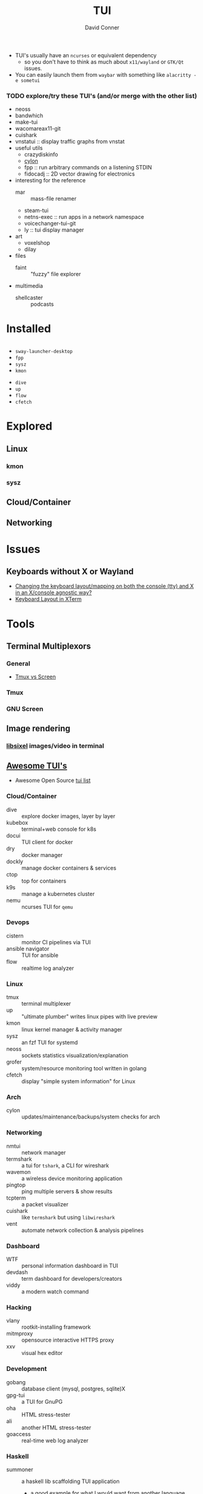 :PROPERTIES:
:ID:       c6bc31f7-d1a9-4c98-b750-6bdd41b36aaf
:END:

#+TITLE:     TUI
#+AUTHOR:    David Conner
#+EMAIL:     noreply@te.xel.io
#+DESCRIPTION: notes


+ TUI's usually have an =ncurses= or equivalent dependency
  - so you don't have to think as much about =x11/wayland= or =GTK/Qt= issues.
+ You can easily launch them from =waybar= with something like =alacritty -e sometui=

*** TODO explore/try these TUI's (and/or merge with the other list)

+ neoss
+ bandwhich
+ make-tui
+ wacomareax11-git
+ cuishark
+ vnstatui :: display traffic graphs from vnstat
+ useful utils
  + crazydiskinfo
  + [[Error: target STRING not available][cylon]]
  + fpp :: run arbitrary commands on a listening STDIN
  + fidocadj :: 2D vector drawing for electronics
+ interesting for the reference
  + mar :: mass-file renamer
  + steam-tui
  + netns-exec :: run apps in a network namespace
  + voicechanger-tui-git
  + ly :: tui display manager
+ art
  + voxelshop
  + dilay
+ files
  + faint :: "fuzzy" file explorer
+ multimedia
  + shellcaster :: podcasts

* Installed

#+begin_src sh :eval no :noweb-ref arch-tui :noweb-sep ""

#+end_src


+ =sway-launcher-desktop=
+ =fpp=
+ =sysz=
+ =kmon=



+ =dive=
+ =up=
+ =flow=
+ =cfetch=



* Explored

** Linux

*** kmon

*** sysz

** Cloud/Container



** Networking



* Issues
** Keyboards without X or Wayland
- [[https://unix.stackexchange.com/questions/479673/changing-the-keyboard-layout-mapping-on-both-the-console-tty-and-x-in-an-x-con/479720#479720][Changing the keyboard layout/mapping on both the console (tty) and X in an X/console agnostic way?]]
- [[https://bbs.archlinux.org/viewtopic.php?id=201047][Keyboard Layout in XTerm]]

* Tools

** Terminal Multiplexors
*** General
+ [[https://linuxhint.com/tmux_vs_screen/][Tmux vs Screen]]

*** Tmux

*** GNU Screen

** Image rendering
*** [[https://github.com/saitoha/libsixel][libsixel]] images/video in terminal
** [[https://github.com/rothgar/awesome-tuis][Awesome TUI's]]
+ Awesome Open Source [[https://awesomeopensource.com/projects/tui][tui list]]

*** Cloud/Container
+ dive :: explore docker images, layer by layer
+ kubebox :: terminal+web console for k8s
+ docui :: TUI client for docker
+ dry :: docker manager
+ dockly :: manage docker containers & services
+ ctop :: top for containers
+ k9s :: manage a kubernetes cluster
+ nemu :: ncurses TUI for =qemu=

*** Devops
+ cistern :: monitor CI pipelines via TUI
+ ansible navigator :: TUI for ansible
+ flow :: realtime log analyzer

*** Linux
+ tmux :: terminal multiplexer
+ up :: "ultimate plumber" writes linux pipes with live preview
+ kmon :: linux kernel manager & activity manager
+ sysz :: an fzf TUI for systemd
+ neoss :: sockets statistics visualization/explanation
+ grofer :: system/resource monitoring tool written in golang
+ cfetch :: display "simple system information" for Linux

*** Arch
+ cylon :: updates/maintenance/backups/system checks for arch

*** Networking
+ nmtui :: network manager
+ termshark :: a tui for =tshark=, a CLI for wireshark
+ wavemon :: a wireless device monitoring application
+ pingtop :: ping multiple servers & show results
+ tcpterm :: a packet visualizer
+ cuishark :: like =termshark= but using =libwireshark=
+ vent :: automate network collection & analysis pipelines

*** Dashboard
+ WTF :: personal information dashboard in TUI
+ devdash :: term dashboard for developers/creators
+ viddy :: a modern watch command

*** Hacking
+ vlany :: rootkit-installing framework
+ mitmproxy :: opensource interactive HTTPS proxy
+ xxv :: visual hex editor

*** Development
+ gobang :: database client (mysql, postgres, sqlite)X
+ gpg-tui :: a TUI for GnuPG
+ oha :: HTML stress-tester
+ ali :: another HTML stress-tester
+ goaccess :: real-time web log analyzer

*** Haskell
+ summoner :: a haskell lib scaffolding TUI application
  - a good example for what I would want from another language

*** Files
+ xplr :: hackable, minimal, fast TUI file explorer

*** Git
+ gitui :: same as =grv= but more popular
+ tig :: same as =grv= but more popular
+ grv :: git repository viewer (search/etc for commits)
+ gitty :: contextual information about your git projects via TUI
+ octotui :: github stats in your term

*** Games
+ steamtui :: terminal interface for =steamcmd=

*** Chat
+ profanity :: XMPP chat client
+ weechat :: IRC chat client
+ slackterm :: slack client

*** Misc
+ ticker :: stock ticker
+ dijo :: scriptable habit tracker
+ mangadesk :: browse/download manga from mangadex
+ track :: browse downloaded manga
+ wisdom tree :: a TUI "concentration app"
  - it shows a tree with hippy quotes
  - it also plays music

*** Multimedia
+ pulsemixer :: configure/manage pulseaudio

*** Web
+ tblogs :: read/browse dev blogs from terminal
+ rtv ::  browse reddit from term
+ newsboar :: RSS/Atom
+ neix :: RSS/Atom
+ googlit :: TUI frontend for googler

*** Alt Web
+ pfetch :: gopher client
+ ... :: a gemini client

*** Launchers
+ sway-launcher-desktop :: it launches things in sway
